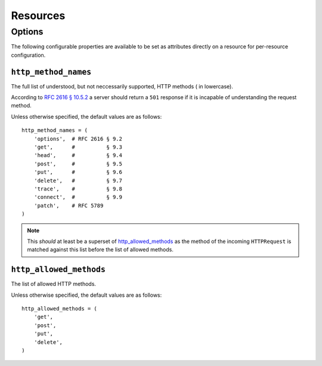 Resources
*********

Options
=======
The following configurable properties are available to be set as attributes
directly on a resource for per-resource configuration.

``http_method_names``
---------------------
The full list of understood, but not neccessarily supported, HTTP methods (
in lowercase).

According to `RFC 2616 § 10.5.2`_ a server should return a ``501`` response if
it is incapable of understanding the request method.

.. _RFC 2616 § 10.5.2: http://www.w3.org/Protocols/rfc2616/rfc2616-sec10.html#sec10.5.2

Unless otherwise specified, the default values are as follows: ::

    http_method_names = (
        'options',  # RFC 2616 § 9.2
        'get',      #          § 9.3
        'head',     #          § 9.4
        'post',     #          § 9.5
        'put',      #          § 9.6
        'delete',   #          § 9.7
        'trace',    #          § 9.8
        'connect',  #          § 9.9
        'patch',    # RFC 5789
    )

.. note::
    This *should* at least be a superset of http_allowed_methods_ as the method
    of the incoming ``HTTPRequest`` is matched against this list before the
    list of allowed methods.

``http_allowed_methods``
------------------------
The list of allowed HTTP methods.

Unless otherwise specified, the default values are as follows: ::

    http_allowed_methods = (
        'get',
        'post',
        'put',
        'delete',
    )
